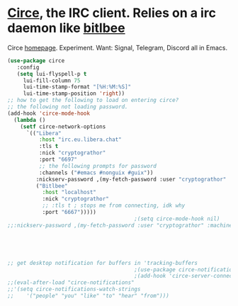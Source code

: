 * [[https://github.com/emacs-circe/circe][Circe]], the IRC client. Relies on a irc daemon like [[https://www.bitlbee.org/user-guide.html][bitlbee]]
Circe [[https://www.nongnu.org/circe/][homepage]].
Experiment. Want: Signal, Telegram, Discord all in Emacs.
#+begin_src emacs-lisp
  (use-package circe
     :config
     (setq lui-flyspell-p t
       lui-fill-column 75
       lui-time-stamp-format "[%H:%M:%S]"
       lui-time-stamp-position 'right))
  ;; how to get the following to load on entering circe?
  ;; the following not loading password.
  (add-hook 'circe-mode-hook
    (lambda ()
      (setf circe-network-options
        `(("Libera"
            :host "irc.eu.libera.chat"
            :tls t
            :nick "cryptograthor"
            :port "6697"
            ;; the following prompts for password
            :channels ("#emacs #nonguix #guix"))
           :nickserv-password ,(my-fetch-password :user "cryptograthor" :machine "irc.libera.chat")
           ("Bitlbee"
             :host "localhost"
             :nick "cryptograthor"
             ;; :tls t ; stops me from connecting, idk why
             :port "6667")))))
                                          ;(setq circe-mode-hook nil)
  ;;:nickserv-password ,(my-fetch-password :user "cryptograthor" :machine "bitlbee")





  ;; get desktop notification for buffers in 'tracking-buffers
                                          ;(use-package circe-notifications)
                                          ;(add-hook 'circe-server-connected-hook 'enable-circe-notifications)
  ;;(eval-after-load "circe-notifications"
  ;;'(setq circe-notifications-watch-strings
  ;;    '("people" "you" "like" "to" "hear" "from")))
#+end_src

